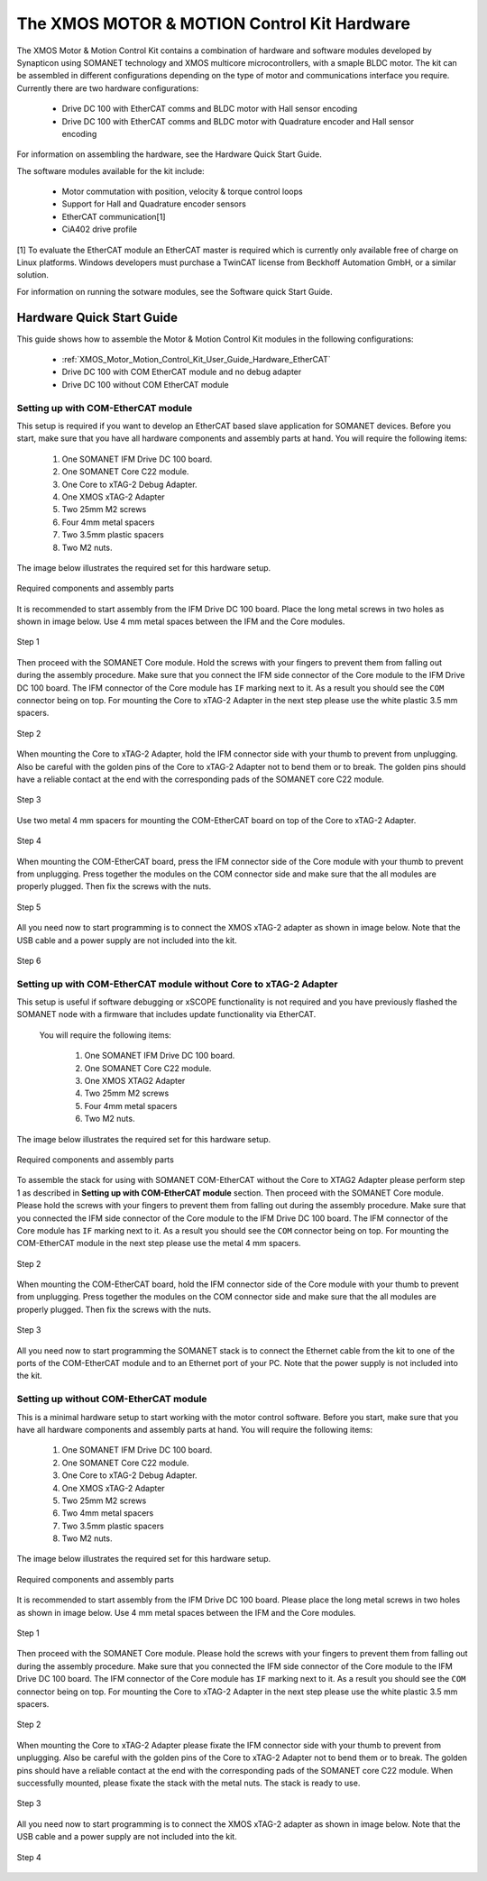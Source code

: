 .. _XMOS_Motor_Motion_Control_Kit_User_Guide:

The XMOS MOTOR & MOTION Control Kit Hardware
========================================================

The XMOS Motor & Motion Control Kit contains a combination of hardware and software modules developed by Synapticon using SOMANET technology and XMOS multicore microcontrollers, with a smaple BLDC motor. The kit can be assembled in different configurations depending on the type of motor and communications interface you require. Currently there are two hardware configurations:

   * Drive DC 100 with EtherCAT comms and BLDC motor with Hall sensor encoding
   * Drive DC 100 with EtherCAT comms and BLDC motor with Quadrature encoder and Hall sensor encoding

For information on assembling the hardware, see the Hardware Quick Start Guide.

The software modules available for the kit include:

   * Motor commutation with position, velocity & torque control loops
   * Support for Hall and Quadrature encoder sensors
   * EtherCAT communication[1]
   * CiA402 drive profile

[1] To evaluate the EtherCAT module an EtherCAT master is required which is currently only available free of charge on Linux platforms. Windows developers must purchase a TwinCAT license from Beckhoff Automation GmbH, or a similar solution. 

For information on running the sotware modules, see the Software quick Start Guide.

.. _XMOS_Motor_Motion_Control_Kit_User_Guide_Hardware:

Hardware Quick Start Guide
----------------------------

This guide shows how to assemble the Motor & Motion Control Kit modules in the following configurations:

   * :ref:`XMOS_Motor_Motion_Control_Kit_User_Guide_Hardware_EtherCAT`
   * Drive DC 100 with COM EtherCAT module and no debug adapter
   * Drive DC 100 without COM EtherCAT module

.. _XMOS_Motor_Motion_Control_Kit_User_Guide_Hardware_EtherCAT:

Setting up with COM-EtherCAT module
+++++++++++++++++++++++++++++++++++

This setup is required if you want to develop an EtherCAT based slave application for SOMANET devices. Before you start, make sure that you have all hardware components and assembly parts at hand. You will require the following items:

   #. One SOMANET IFM Drive DC 100 board.
   #. One SOMANET Core C22 module.
   #. One Core to xTAG-2 Debug Adapter.
   #. One XMOS xTAG-2 Adapter
   #. Two 25mm M2 screws
   #. Four 4mm metal spacers
   #. Two 3.5mm plastic spacers
   #. Two M2 nuts.

The image below illustrates the required set for this hardware setup.

.. figure:: images/HW_set_complete.jpg
   :width: 300px
   :align: center

   Required components and assembly parts

It is recommended to start assembly from the IFM Drive DC 100 board. Place the long metal screws in two holes as shown in image below. Use 4 mm metal spaces between the IFM and the Core modules.

.. figure:: images/assembly_p1.jpg
   :width: 300px
   :align: center

   Step 1

Then proceed with the SOMANET Core module. Hold the screws with your fingers to prevent them from falling out during the assembly procedure. Make sure that you connect the IFM side connector of the Core module to the IFM Drive DC 100 board. The IFM connector of the Core module has ``IF`` marking next to it. As a result you should see the ``COM`` connector being on top. For mounting the Core to xTAG-2 Adapter in the next step please use the white plastic 3.5 mm spacers. 

.. figure:: images/assembly_p2.jpg
   :width: 300px
   :align: center

   Step 2

When mounting the Core to xTAG-2 Adapter, hold the IFM connector side with your thumb to prevent from unplugging. Also be careful with the golden pins of the Core to xTAG-2 Adapter not to bend them or to break. The golden pins should have a reliable contact at the end with the corresponding pads of the SOMANET core C22 module.

.. figure:: images/assembly_p3.jpg
   :width: 300px
   :align: center

   Step 3

Use two metal 4 mm spacers for mounting the COM-EtherCAT board on top of the Core to xTAG-2 Adapter. 

.. figure:: images/assembly_p9.jpg
   :width: 300px
   :align: center

   Step 4

When mounting the COM-EtherCAT board, press the IFM connector side of the Core module with your thumb to prevent from unplugging. Press together the modules on the COM connector side and make sure that the all modules are properly plugged. Then fix the screws with the nuts.

.. figure:: images/assembly_p4.jpg
   :width: 300px
   :align: center

   Step 5

All you need now to start programming is to connect the XMOS xTAG-2 adapter as shown in image below. Note that the USB cable and a power supply are not included into the kit. 


.. figure:: images/assembly_p7.jpg
   :width: 300px
   :align: center

   Step 6

.. _XMOS_Motor_Motion_Control_Kit_User_Guide_Hardware_EtherCAT_No_xTAG:

Setting up with COM-EtherCAT module without Core to xTAG-2 Adapter
++++++++++++++++++++++++++++++++++++++++++++++++++++++++++++++++++

This setup is useful if software debugging or xSCOPE functionality is not required and you have previously flashed the SOMANET node with a firmware that includes update functionality via EtherCAT. 

 You will require the following items:

   #. One SOMANET IFM Drive DC 100 board.
   #. One SOMANET Core C22 module.
   #. One XMOS XTAG2 Adapter
   #. Two 25mm M2 screws
   #. Four 4mm metal spacers
   #. Two M2 nuts.

The image below illustrates the required set for this hardware setup.

.. figure:: images/HW_set_complete_w_o_debug.jpg
   :width: 300px
   :align: center

   Required components and assembly parts

To assemble the stack for using with SOMANET COM-EtherCAT without the Core to XTAG2 Adapter please perform step 1 as described in **Setting up with COM-EtherCAT module** section. Then proceed with the SOMANET Core module. Please hold the screws with your fingers to prevent them from falling out during the assembly procedure. Make sure that you connected the IFM side connector of the Core module to the IFM Drive DC 100 board. The IFM connector of the Core module has ``IF`` marking next to it. As a result you should see the ``COM`` connector being on top. For mounting the COM-EtherCAT module in the next step please use the metal 4 mm spacers. 

.. figure:: images/assembly_p5.jpg
   :width: 300px
   :align: center

   Step 2

When mounting the COM-EtherCAT board, hold the IFM connector side of the Core module with your thumb to prevent from unplugging. Press together the modules on the COM connector side and make sure that the all modules are properly plugged. Then fix the screws with the nuts.

.. figure:: images/assembly_p6.jpg
   :width: 300px
   :align: center

   Step 3

All you need now to start programming the SOMANET stack is to connect the Ethernet cable from the kit to one of the ports of the COM-EtherCAT module and to an Ethernet port of your PC. Note that the power supply is not included into the kit. 


.. _XMOS_Motor_Motion_Control_Kit_User_Guide_Hardware_No_EtherCAT:

Setting up without COM-EtherCAT module
++++++++++++++++++++++++++++++++++++++

This is a minimal hardware setup to start working with the motor control software. Before you start, make sure that you have all hardware components and assembly parts at hand. You will require the following items:

   #. One SOMANET IFM Drive DC 100 board.
   #. One SOMANET Core C22 module.
   #. One Core to xTAG-2 Debug Adapter.
   #. One XMOS xTAG-2 Adapter
   #. Two 25mm M2 screws
   #. Two 4mm metal spacers
   #. Two 3.5mm plastic spacers
   #. Two M2 nuts.

The image below illustrates the required set for this hardware setup.

.. figure:: images/HW_set_minimal.jpg
   :width: 300px
   :align: center

   Required components and assembly parts

It is recommended to start assembly from the IFM Drive DC 100 board. Please place the long metal screws in two holes as shown in image below. Use 4 mm metal spaces between the IFM and the Core modules.

.. figure:: images/assembly_p1.jpg
   :width: 300px
   :align: center

   Step 1

Then proceed with the SOMANET Core module. Please hold the screws with your fingers to prevent them from falling out during the assembly procedure. Make sure that you connected the IFM side connector of the Core module to the IFM Drive DC 100 board. The IFM connector of the Core module has ``IF`` marking next to it. As a result you should see the ``COM`` connector being on top. For mounting the Core to xTAG-2 Adapter in the next step please use the white plastic 3.5 mm spacers. 

.. figure:: images/assembly_p2.jpg
   :width: 300px
   :align: center

   Step 2

When mounting the Core to xTAG-2 Adapter please fixate the IFM connector side with your thumb to prevent from unplugging. Also be careful with the golden pins of the Core to xTAG-2 Adapter not to bend them or to break. The golden pins should have a reliable contact at the end with the corresponding pads of the SOMANET core C22 module. When successfully mounted, please fixate the stack with the metal nuts. The stack is ready to use.

.. figure:: images/assembly_p3.jpg
   :width: 300px
   :align: center

   Step 3

All you need now to start programming is to connect the XMOS xTAG-2 adapter as shown in image below. Note that the USB cable and a power supply are not included into the kit. 


.. figure:: images/assembly_p8.jpg
   :width: 300px
   :align: center

   Step 4

